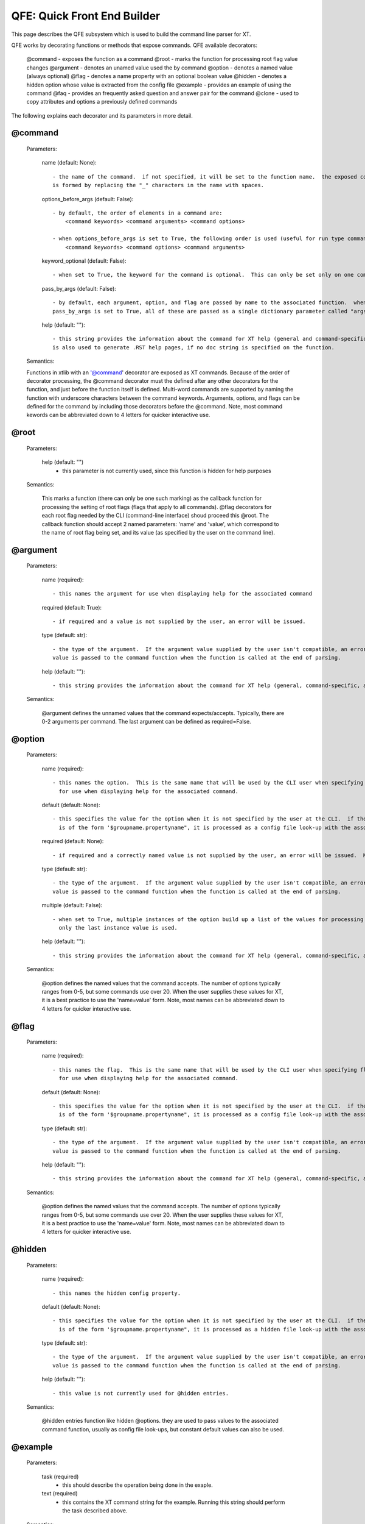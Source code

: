 .. _quick_front_end:

=============================
QFE: Quick Front End Builder
=============================

This page describes the QFE subsystem which is used to build the command line parser for XT.

QFE works by decorating functions or methods that expose commands.  QFE available decorators:

    @command       - exposes the function as a command
    @root          - marks the function for processing root flag value changes
    @argument      - denotes an unamed value used the by command 
    @option        - denotes a named value (always optional)
    @flag          - denotes a name property with an optional boolean value
    @hidden        - denotes a hidden option whose value is extracted from the config file 
    @example       - provides an example of using the command
    @faq           - provides an frequently asked question and answer pair for the command
    @clone         - used to copy attributes and options a previously defined commands

The following explains each decorator and its parameters in more detail.

@command
--------

    Parameters:

        name (default: None)::  

            - the name of the command.  if not specified, it will be set to the function name.  the exposed command name
            is formed by replacing the "_" characters in the name with spaces.

        options_before_args (default: False)::  

            - by default, the order of elements in a command are:
                <command keywords> <command arguments> <command options>

            - when options_before_args is set to True, the following order is used (useful for run type commands):
                <command keywords> <command options> <command arguments> 

        keyword_optional (default: False)::  

            - when set to True, the keyword for the command is optional.  This can only be set only on one command.

        pass_by_args (default: False)::  

            - by default, each argument, option, and flag are passed by name to the associated function.  when 
            pass_by_args is set to True, all of these are passed as a single dictionary parameter called "args"

        help (default: ""):: 

            - this string provides the information about the command for XT help (general and command-specific).  it
            is also used to generate .RST help pages, if no doc string is specified on the function.

    Semantics:

    Functions in xtlib with an '@command' decorator are exposed as XT commands.  Because of the order of decorator processing,
    the @command decorator must the defined after any other decorators for the function, and just before the function itself
    is defined.  Multi-word commands are supported by naming the function with underscore characters between the command keywords.
    Arguments, options, and flags can be defined for the command by including those decorators before the @command.  Note, most command kewords 
    can be abbreviated down to 4 letters for quicker interactive use.

@root
-----

    Parameters:

        help (default: "")
            - this parameter is not currently used, since this function is hidden for help purposes

    Semantics:

        This marks a function (there can only be one such marking) as the callback function for processing the setting of root flags (flags that apply to all commands).
        @flag decorators for each root flag needed by the CLI (command-line interface) shoud proceed this @root.  The callback function should accept 2 named parameters: 
        'name' and 'value', which correspond to the name of root flag being set, and its value (as specified by the user on the command line).

@argument
---------

    Parameters:

        name (required):: 

            - this names the argument for use when displaying help for the associated command
            
        required (default: True):: 

            - if required and a value is not supplied by the user, an error will be issued.
            
        type (default: str):: 

            - the type of the argument.  If the argument value supplied by the user isn't compatible, an error will be issued.  The processed argument 
            value is passed to the command function when the function is called at the end of parsing.

        help (default: ""):: 

            - this string provides the information about the command for XT help (general, command-specific, and docs generation).

    Semantics:

        @argument defines the unnamed values that the command expects/accepts.  Typically, there are 0-2 arguments per command.  The last argument can be
        defined as required=False.

@option
-------

    Parameters:

        name (required):: 

            - this names the option.  This is the same name that will be used by the CLI user when specifying option values, as well as 
              for use when displaying help for the associated command.
            
        default (default: None):: 

            - this specifies the value for the option when it is not specified by the user at the CLI.  if the default value specified here
              is of the form '$groupname.propertyname", it is processed as a config file look-up with the associated group and property names.

        required (default: None):: 

            - if required and a correctly named value is not supplied by the user, an error will be issued.  Most options are not required.
            
        type (default: str):: 

            - the type of the argument.  If the argument value supplied by the user isn't compatible, an error will be issued.  The processed argument 
            value is passed to the command function when the function is called at the end of parsing.

        multiple (default: False):: 
         
            - when set to True, multiple instances of the option build up a list of the values for processing by the command.  When False,
              only the last instance value is used.

        help (default: ""):: 

            - this string provides the information about the command for XT help (general, command-specific, and docs generation).

    Semantics:

        @option defines the named values that the command accepts.  The number of options typically ranges from 0-5, but some commands use over 20.  When the 
        user supplies these values for XT, it is a best practice to use the 'name=value' form.  Note, most names can be abbreviated down to 4 letters for 
        quicker interactive use.
       

@flag
-------

    Parameters:

        name (required):: 

            - this names the flag.  This is the same name that will be used by the CLI user when specifying flag values, as well as 
              for use when displaying help for the associated command.

        default (default: None):: 

            - this specifies the value for the option when it is not specified by the user at the CLI.  if the default value specified here
              is of the form '$groupname.propertyname", it is processed as a config file look-up with the associated group and property names.

        type (default: str):: 

            - the type of the argument.  If the argument value supplied by the user isn't compatible, an error will be issued.  The processed argument 
            value is passed to the command function when the function is called at the end of parsing.

        help (default: ""):: 

            - this string provides the information about the command for XT help (general, command-specific, and docs generation).

    Semantics:

        @option defines the named values that the command accepts.  The number of options typically ranges from 0-5, but some commands use over 20.  When the 
        user supplies these values for XT, it is a best practice to use the 'name=value' form.  Note, most names can be abbreviated down to 4 letters for 
        quicker interactive use.
       

@hidden
-------

    Parameters:

        name (required):: 

            - this names the hidden config property.  
            
        default (default: None):: 

            - this specifies the value for the option when it is not specified by the user at the CLI.  if the default value specified here
              is of the form '$groupname.propertyname", it is processed as a hidden file look-up with the associated group and property names.

        type (default: str):: 

            - the type of the argument.  If the argument value supplied by the user isn't compatible, an error will be issued.  The processed argument 
            value is passed to the command function when the function is called at the end of parsing.

        help (default: ""):: 
        
            - this value is not currently used for @hidden entries.

    Semantics:

        @hidden entries function like hidden @options.  they are used to pass values to the associated command function, usually as config file look-ups,
        but constant default values can also be used.

@example
--------

    Parameters:

        task (required)
            - this should describe the operation being done in the exaple.
            
        text (required)
            - this contains the XT command string for the example.  Running this string should perform the task described above.

    Semantics:

        @example entries are collected for each command and displayed in command-specific help, as well as included in docs generation for each command.

@faq
--------

    Parameters:

        question (required)
            - the text of a frequently asked question about the command.  
            
        answer (required)
            - the answer to the question.

    Semantics:

        @faq entries provide information about the command from the perspective of the user.  They are collected for each command and displayed in command-specific help, as well as included in docs generation for each command.

@clone
------

    Parameters:

        source (required)
            - the name of the command whose attribute/options are to be cloned.
            
        arguments (default: True)
            - when True, the arguments from the source are copied into this command.

        options (default: True)
            - when True, the options and flags from the source are copied into this command.

    Semantics:

        @clone is used for commands that share a large set of common arguments, options, and flags.  


Argument and Option supported types:
------------------------------------

    str             - string (parsed as a token file filename type characters allowed)
    int             - integer 
    float           - floating point number
    flag            - an optional boolean value (can be any of: 0, 1, true, false, on, off)
    str_list        - a comma separated list of str values
    prop_op_value   - a string of the form: <property-name> <relational-op> <value>


How QFE is used in XT:
----------------------

    QFE is implemented in the file qfe.py.

    In the file xt_cmds.py (about 75 lines of python), you can see how to:
        - create a QFE instance
        - hide selected commands
        - dispatch the main command

    In XT, the decorated function for each command are defined in 4 files:

        - impl_compute.py   - commands for creating and controlling runs and related services
        - impl_help.py      - commands and function for general help, command-specific help, and .rst file generation
        - impl_storage.py   - commands for accessing files and blobs in Azure storage services
        - impl_utilities.py - utility commands related to the ML experiement lifecycle
